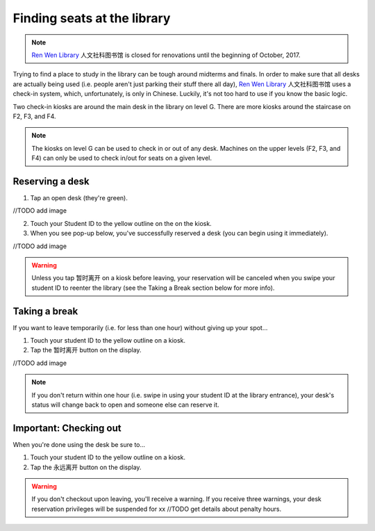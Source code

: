 Finding seats at the library
==============================

.. note:: `Ren Wen Library`_ ``人文社科图书馆`` is closed for renovations until the beginning of October, 2017.

Trying to find a place to study in the library can be tough around midterms and finals. In order to make sure that all desks are actually being used (i.e. people aren't just parking their stuff there all day), `Ren Wen Library`_ ``人文社科图书馆`` uses a check-in system, which, unfortunately, is only in Chinese. Luckily, it's not too hard to use if you know the basic logic.

Two check-in kiosks are around the main desk in the library on level G. There are more kiosks around the staircase on F2, F3, and F4.

.. note:: The kiosks on level G can be used to check in or out of any desk. Machines on the upper levels (F2, F3, and F4) can only be used to check in/out for seats on a given level.

Reserving a desk
----------------

1. Tap an open desk (they're green).

//TODO add image

2. Touch your Student ID to the yellow outline on the on the kiosk.

3. When you see pop-up below, you've successfully reserved a desk (you can begin using it immediately).

//TODO add image

.. warning:: Unless you tap ``暂时离开`` on a kiosk before leaving, your reservation will be canceled when you swipe your student ID to reenter the library (see the Taking a Break section below for more info).

Taking a break
---------------

If you want to leave temporarily (i.e. for less than one hour) without giving up your spot...

1. Touch your student ID to the yellow outline on a kiosk.
2. Tap the ``暂时离开`` button on the display.

//TODO add image

.. note:: If you don't return within one hour (i.e. swipe in using your student ID at the library entrance), your desk's status will change back to open and someone else can reserve it.

Important: Checking out
------------------------
When you're done using the desk be sure to...

1. Touch your student ID to the yellow outline on a kiosk.
2. Tap the ``永远离开`` button on the display.

.. warning:: If you don't checkout upon leaving, you'll receive a warning. If you receive three warnings, your desk reservation privileges will be suspended for xx //TODO get details about penalty hours.




.. _Ren Wen Library: http://j.map.baidu.com/Uxwz9
